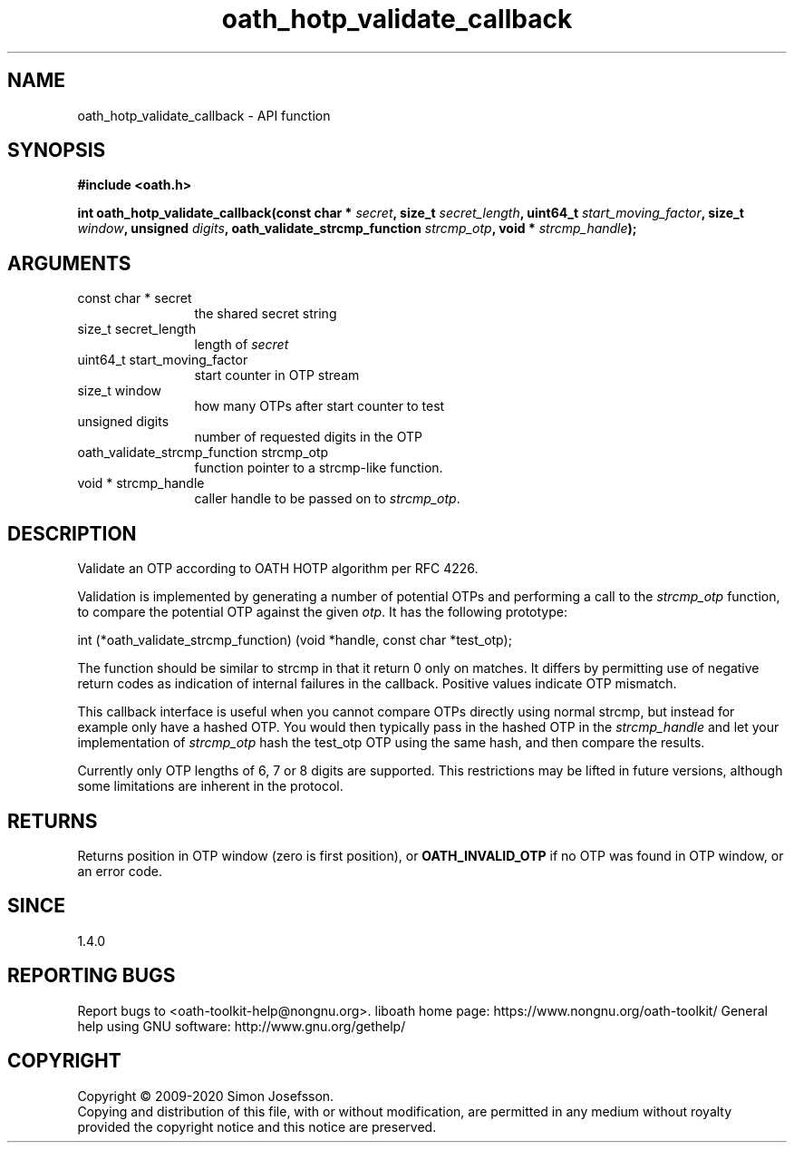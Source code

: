 .\" DO NOT MODIFY THIS FILE!  It was generated by gdoc.
.TH "oath_hotp_validate_callback" 3 "2.6.7" "liboath" "liboath"
.SH NAME
oath_hotp_validate_callback \- API function
.SH SYNOPSIS
.B #include <oath.h>
.sp
.BI "int oath_hotp_validate_callback(const char * " secret ", size_t " secret_length ", uint64_t " start_moving_factor ", size_t " window ", unsigned " digits ", oath_validate_strcmp_function " strcmp_otp ", void * " strcmp_handle ");"
.SH ARGUMENTS
.IP "const char * secret" 12
the shared secret string
.IP "size_t secret_length" 12
length of \fIsecret\fP
.IP "uint64_t start_moving_factor" 12
start counter in OTP stream
.IP "size_t window" 12
how many OTPs after start counter to test
.IP "unsigned digits" 12
number of requested digits in the OTP
.IP "oath_validate_strcmp_function strcmp_otp" 12
function pointer to a strcmp\-like function.
.IP "void * strcmp_handle" 12
caller handle to be passed on to \fIstrcmp_otp\fP.
.SH "DESCRIPTION"
Validate an OTP according to OATH HOTP algorithm per RFC 4226.

Validation is implemented by generating a number of potential OTPs
and performing a call to the \fIstrcmp_otp\fP function, to compare the
potential OTP against the given \fIotp\fP.  It has the following
prototype:

int (*oath_validate_strcmp_function) (void *handle, const char *test_otp);

The function should be similar to strcmp in that it return 0 only
on matches.  It differs by permitting use of negative return codes
as indication of internal failures in the callback.  Positive
values indicate OTP mismatch.

This callback interface is useful when you cannot compare OTPs
directly using normal strcmp, but instead for example only have a
hashed OTP.  You would then typically pass in the hashed OTP in the
\fIstrcmp_handle\fP and let your implementation of \fIstrcmp_otp\fP hash the
test_otp OTP using the same hash, and then compare the results.

Currently only OTP lengths of 6, 7 or 8 digits are supported.  This
restrictions may be lifted in future versions, although some
limitations are inherent in the protocol.
.SH "RETURNS"
Returns position in OTP window (zero is first position),
or \fBOATH_INVALID_OTP\fP if no OTP was found in OTP window, or an
error code.
.SH "SINCE"
1.4.0
.SH "REPORTING BUGS"
Report bugs to <oath-toolkit-help@nongnu.org>.
liboath home page: https://www.nongnu.org/oath-toolkit/
General help using GNU software: http://www.gnu.org/gethelp/
.SH COPYRIGHT
Copyright \(co 2009-2020 Simon Josefsson.
.br
Copying and distribution of this file, with or without modification,
are permitted in any medium without royalty provided the copyright
notice and this notice are preserved.
